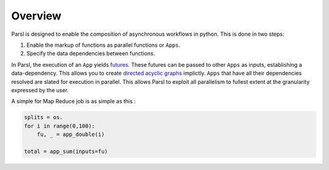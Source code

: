 Overview
========

Parsl is designed to enable the composition of asynchronous workflows in python. This is done in two steps:

1. Enable the markup of functions as parallel functions or ``Apps``.
2. Specify the data dependencies between functions.

In Parsl, the execution of an ``App`` yields `futures <https://en.wikipedia.org/wiki/Futures_and_promises>`_.
These futures can be passed to other ``Apps`` as inputs, establishing a data-dependency. This allows
you to create `directed acyclic graphs <https://en.wikipedia.org/wiki/Directed_acyclic_graph>`_
implictly. ``Apps`` that have all their dependencies resolved are slated for execution in parallel.
This allows Parsl to exploit all parallelism to fullest extent at the granularity expressed by the user.

A simple for Map Reduce job is as simple as this :

.. code-block:: python

    splits = os.
    for i in range(0,100):
        fu, _ = app_double(i)

    total = app_sum(inputs=fu)
